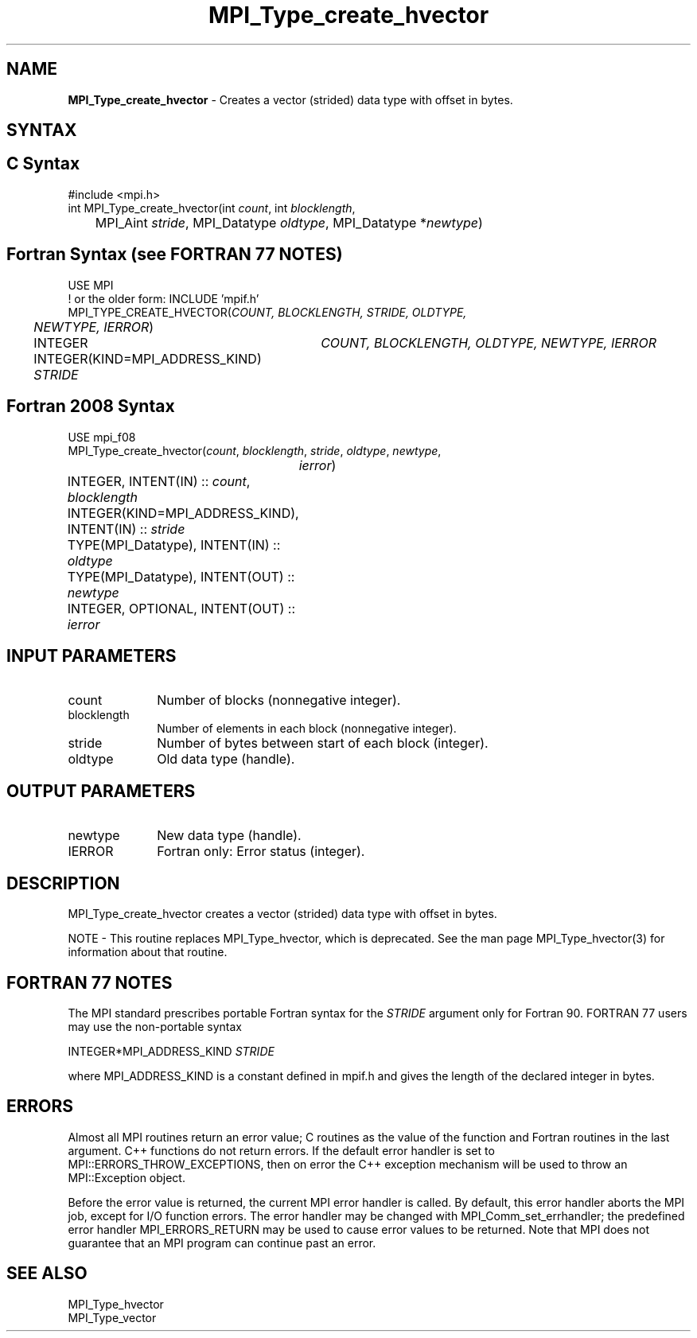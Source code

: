 .\" -*- nroff -*-
.\" Copyright 2010 Cisco Systems, Inc.  All rights reserved.
.\" Copyright 2006-2008 Sun Microsystems, Inc.
.\" Copyright (c) 1996 Thinking Machines
.\" $COPYRIGHT$
.TH MPI_Type_create_hvector 3 "Jun 10, 2020" "4.0.4" "Open MPI"
.SH NAME
\fBMPI_Type_create_hvector\fP \- Creates a vector (strided) data type with offset in bytes.

.SH SYNTAX
.ft R
.SH C Syntax
.nf
#include <mpi.h>
int MPI_Type_create_hvector(int \fIcount\fP, int \fIblocklength\fP,
	MPI_Aint \fIstride\fP, MPI_Datatype \fIoldtype\fP, MPI_Datatype *\fInewtype\fP)

.fi
.SH Fortran Syntax (see FORTRAN 77 NOTES)
.nf
USE MPI
! or the older form: INCLUDE 'mpif.h'
MPI_TYPE_CREATE_HVECTOR(\fICOUNT, BLOCKLENGTH, STRIDE, OLDTYPE,
	NEWTYPE, IERROR\fP)

	INTEGER	\fICOUNT, BLOCKLENGTH, OLDTYPE, NEWTYPE, IERROR\fP
	INTEGER(KIND=MPI_ADDRESS_KIND) \fISTRIDE\fP

.fi
.SH Fortran 2008 Syntax
.nf
USE mpi_f08
MPI_Type_create_hvector(\fIcount\fP, \fIblocklength\fP, \fIstride\fP, \fIoldtype\fP, \fInewtype\fP,
		\fIierror\fP)
	INTEGER, INTENT(IN) :: \fIcount\fP, \fIblocklength\fP
	INTEGER(KIND=MPI_ADDRESS_KIND), INTENT(IN) :: \fIstride\fP
	TYPE(MPI_Datatype), INTENT(IN) :: \fIoldtype\fP
	TYPE(MPI_Datatype), INTENT(OUT) :: \fInewtype\fP
	INTEGER, OPTIONAL, INTENT(OUT) :: \fIierror\fP

.fi
.SH INPUT PARAMETERS
.ft R
.TP 1i
count
Number of blocks (nonnegative integer).
.TP 1i
blocklength
Number of elements in each block (nonnegative integer).
.TP 1i
stride
Number of bytes between start of each block (integer).
.TP 1i
oldtype
Old data type (handle).

.SH OUTPUT PARAMETERS
.ft R
.TP 1i
newtype
New data type (handle).
.TP 1i
IERROR
Fortran only: Error status (integer).

.SH DESCRIPTION
MPI_Type_create_hvector creates a vector (strided) data type with offset in bytes.
.PP
NOTE \- This routine replaces MPI_Type_hvector, which is deprecated. See the man page MPI_Type_hvector(3) for information about that routine.

.SH FORTRAN 77 NOTES
.ft R
The MPI standard prescribes portable Fortran syntax for
the \fISTRIDE\fP argument only for Fortran 90.  FORTRAN 77
users may use the non-portable syntax
.sp
.nf
     INTEGER*MPI_ADDRESS_KIND \fISTRIDE\fP
.fi
.sp
where MPI_ADDRESS_KIND is a constant defined in mpif.h
and gives the length of the declared integer in bytes.

.SH ERRORS
Almost all MPI routines return an error value; C routines as the value of the function and Fortran routines in the last argument. C++ functions do not return errors. If the default error handler is set to MPI::ERRORS_THROW_EXCEPTIONS, then on error the C++ exception mechanism will be used to throw an MPI::Exception object.
.sp
Before the error value is returned, the current MPI error handler is
called. By default, this error handler aborts the MPI job, except for I/O function errors. The error handler may be changed with MPI_Comm_set_errhandler; the predefined error handler MPI_ERRORS_RETURN may be used to cause error values to be returned. Note that MPI does not guarantee that an MPI program can continue past an error.

.SH SEE ALSO
.ft R
MPI_Type_hvector
.br
MPI_Type_vector
.br
